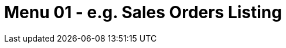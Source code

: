 [#h3_internal-consignor-purchase-billing_sales_order_listing]
=  Menu 01 - e.g. Sales Orders Listing

